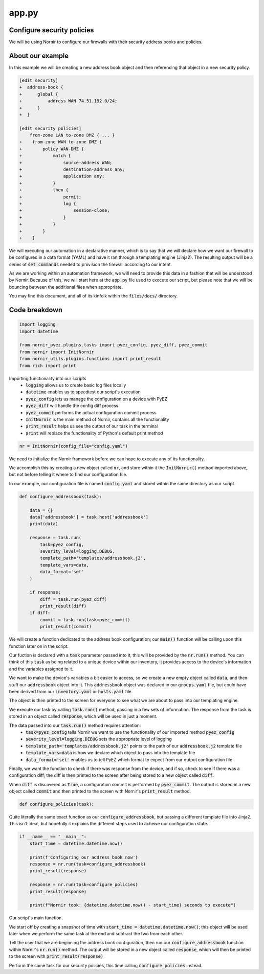 ======
app.py
======

---------------------------
Configure security policies
---------------------------

We will be using Nornir to configure our firewalls with their security address books and policies.

-----------------
About our example
-----------------

In this example we will be creating a new address book object and then referencing that object in a new security policy.


.. code-block:: yaml

    [edit security]
    +  address-book {
    +      global {
    +          address WAN 74.51.192.0/24;
    +      }
    +  }

    [edit security policies]
        from-zone LAN to-zone DMZ { ... }
    +    from-zone WAN to-zone DMZ {
    +        policy WAN-DMZ {
    +            match {
    +                source-address WAN;
    +                destination-address any;
    +                application any;
    +            }
    +            then {
    +                permit;
    +                log {
    +                    session-close;
    +                }
    +            }
    +        }
    +    }

We will executing our automation in a declarative manner, which is to say that we will declare how we want our firewall to be configured in a data format (YAML) and have it ran through a templating engine (Jinja2). The resulting output will be a series of :code:`set commands` needed to provision the firewall according to our intent.

As we are working within an automation framework, we will need to provide this data in a fashion that will be understood by Nornir. Because of this, we will start here at the :code:`app.py` file used to execute our script, but please note that we will be bouncing between the additional files when appropriate.

You may find this document, and all of its kinfolk within the :code:`files/docs/` directory.

--------------
Code breakdown
--------------

.. code-block:: python

    import logging
    import datetime

    from nornir_pyez.plugins.tasks import pyez_config, pyez_diff, pyez_commit
    from nornir import InitNornir
    from nornir_utils.plugins.functions import print_result
    from rich import print


Importing functionality into our scripts
  - :code:`logging` allows us to create basic log files locally
  - :code:`datetime` enables us to speedtest our script's execution
  - :code:`pyez_config` lets us manage the configuration on a device with PyEZ
  - :code:`pyez_diff` will handle the config diff process
  - :code:`pyez_commit` performs the actual configuration commit process
  - :code:`InitNornir` is the main method of Nornir, contains all the functionality
  - :code:`print_result` helps us see the output of our task in the terminal
  - :code:`print` will replace the functionality of Python's default print method


.. code-block:: python

    nr = InitNornir(config_file="config.yaml")


We need to initialize the Nornir framework before we can hope to execute any of its functionality.

We accomplish this by creating a new object called :code:`nr`, and store within it the :code:`InitNornir()` method imported above, but not before telling it where to find our configuration file.

In our example, our configuration file is named :code:`config.yaml` and stored within the same directory as our script.


.. code-block:: python

    def configure_addressbook(task):

        data = {}
        data['addressbook'] = task.host['addressbook']
        print(data)

        response = task.run(
            task=pyez_config,
            severity_level=logging.DEBUG,
            template_path='templates/addressbook.j2',
            template_vars=data,
            data_format='set'
        )

        if response:
            diff = task.run(pyez_diff)
            print_result(diff)
        if diff:
            commit = task.run(task=pyez_commit)
            print_result(commit)


We will create a function dedicated to the address book configuration; our :code:`main()` function will be calling upon this function later on in the script.

Our fuction is declared with a :code:`task` parameter passed into it, this will be provided by the :code:`nr.run()` method. You can think of this :code:`task` as being related to a unique device within our inventory, it provides access to the device's information and the variables assigned to it.

We want to make the device's variables a bit easier to access, so we create a new empty object called :code:`data`, and then stuff our :code:`addressbook` object into it. This :code:`addressbook` object was declared in our :code:`groups.yaml` file, but could have been derived from our :code:`inventory.yaml` or :code:`hosts.yaml` file.

The object is then printed to the screen for everyone to see what we are about to pass into our templating engine.

We execute our task by calling :code:`task.run()` method, passing in a few sets of information. The response from the task is stored in an object called :code:`response`, which will be used in just a moment.

The data passed into our :code:`task.run()` method requires attention:
  - :code:`task=pyez_config` tells Nornir we want to use the functionality of our imported method :code:`pyez_config`
  - :code:`severity_level=logging.DEBUG` sets the appropriate level of logging 
  - :code:`template_path='templates/addressbook.j2'` points to the path of our :code:`addressbook.j2` template file
  - :code:`template_vars=data` is how we declare which object to pass into the template file
  - :code:`data_format='set'` enables us to tell PyEZ which format to expect from our output configuration file

Finally, we want the function to check if there was response from the device, and if so, check to see if there was a configuration diff; the diff is then printed to the screen after being stored to a new object called :code:`diff`.

When :code:`diff` is discovered as :code:`True`, a configuration commit is performed by :code:`pyez_commit`. The output is stored in a new object called :code:`commit` and then printed to the screen with Nornir's :code:`print_result` method.


.. code-block:: python

    def configure_policies(task):


Quite literally the same exact function as our :code:`configure_addressbook`, but passing a different template file into Jinja2. This isn't ideal, but hopefully it explains the different steps used to acheive our configuration state.


.. code-block:: python

    if __name__ == "__main__":
        start_time = datetime.datetime.now()

        print(f'Configuring our address book now')
        response = nr.run(task=configure_addressbook)
        print_result(response)

        response = nr.run(task=configure_policies)
        print_result(response)

        print(f"Nornir took: {datetime.datetime.now() - start_time} seconds to execute")


Our script's main function.

We start off by creating a snapshot of time with :code:`start_time = datetime.datetime.now()`; this object will be used later when we perform the same task at the end and subtract the two from each other.

Tell the user that we are beginning the address book configuration, then run our :code:`configure_addressbook` function within Nornir's :code:`nr.run()` method. The output will be stored in a new object called :code:`response`, which will then be printed to the screen with :code:`print_result(response)`

Perform the same task for our security policies, this time calling :code:`configure_policies` instead.
